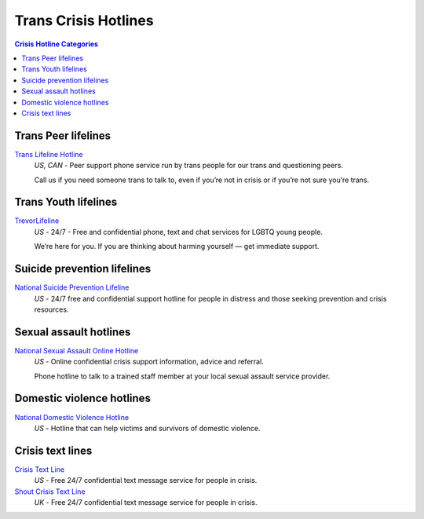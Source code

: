 Trans Crisis Hotlines  
=====================

.. contents:: Crisis Hotline Categories

Trans Peer lifelines
--------------------

`Trans Lifeline Hotline`_
  :emphasis:`US, CAN`
  - Peer support phone service run by trans people for our trans and questioning peers.

  Call us if you need someone trans to talk to, even if you’re not in crisis or if you’re not sure you’re trans.

Trans Youth lifelines
---------------------

`TrevorLifeline`_
  :emphasis:`US`
  - 24/7 - Free and confidential phone, text and chat services for LGBTQ young people.
  
  We’re here for you. If you are thinking about harming yourself — get immediate support. 

Suicide prevention lifelines
----------------------------

`National Suicide Prevention Lifeline`_
  :emphasis:`US`
  - 24/7 free and confidential support hotline for people in distress and those seeking prevention and crisis resources.

Sexual assault hotlines
-----------------------

`National Sexual Assault Online Hotline`_
  :emphasis:`US`
  - Online confidential crisis support information, advice and referral.

  Phone hotline to talk to a trained staff member at your local sexual assault service provider.

Domestic violence hotlines
--------------------------

`National Domestic Violence Hotline`_
  :emphasis:`US`
  - Hotline that can help victims and survivors of domestic violence.

Crisis text lines
------------------

`Crisis Text Line`_
  :emphasis:`US`
  - Free 24/7 confidential text message service for people in crisis.

`Shout Crisis Text Line`_
  :emphasis:`UK`
  - Free 24/7 confidential text message service for people in crisis.

.. _`Trans Lifeline Hotline`: https://www.translifeline.org/hotline
.. _`TrevorLifeline`: https://www.thetrevorproject.org/get-help-now/

.. _`National Suicide Prevention Lifeline`: http://suicidepreventionlifeline.org/talk-to-someone-now/

.. _`National Sexual Assault Online Hotline`: https://hotline.rainn.org/

.. _`National Domestic Violence Hotline`: https://www.thehotline.org/help/

.. _`Crisis Text Line`: https://www.crisistextline.org/texting-in
.. _`Shout Crisis Text Line`: https://www.giveusashout.org/get-help/
